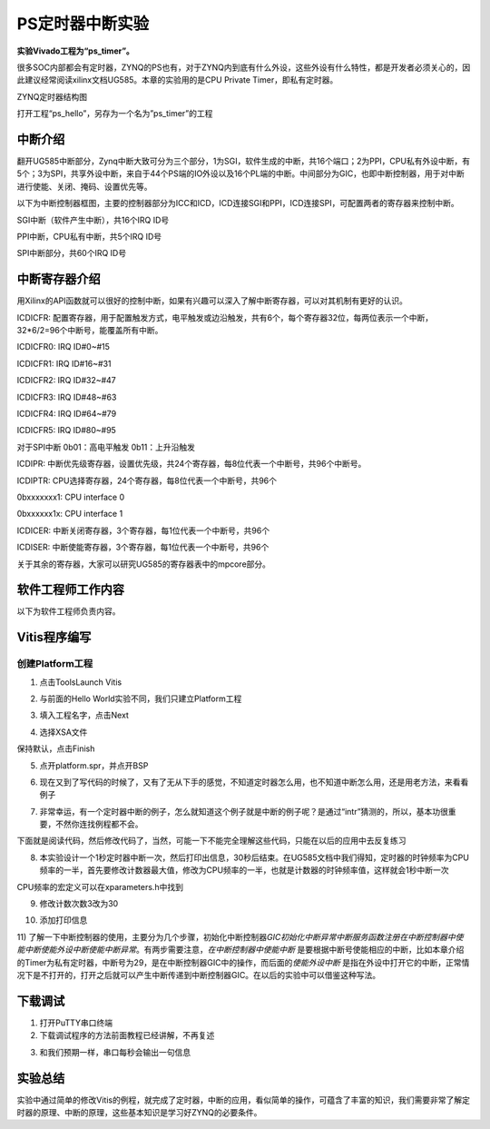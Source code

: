 PS定时器中断实验
==================

**实验Vivado工程为“ps_timer”。**

很多SOC内部都会有定时器，ZYNQ的PS也有，对于ZYNQ内到底有什么外设，这些外设有什么特性，都是开发者必须关心的，因此建议经常阅读xilinx文档UG585。本章的实验用的是CPU
Private Timer，即私有定时器。

.. image:: images/07_media/image1.png
    
ZYNQ定时器结构图

打开工程“ps_hello”，另存为一个名为”ps_timer”的工程

中断介绍
--------

翻开UG585中断部分，Zynq中断大致可分为三个部分，1为SGI，软件生成的中断，共16个端口；2为PPI，CPU私有外设中断，有5个；3为SPI，共享外设中断，来自于44个PS端的IO外设以及16个PL端的中断。中间部分为GIC，也即中断控制器，用于对中断进行使能、关闭、掩码、设置优先等。

.. image:: images/07_media/image2.png
    
以下为中断控制器框图，主要的控制器部分为ICC和ICD，ICD连接SGI和PPI，ICD连接SPI，可配置两者的寄存器来控制中断。

.. image:: images/07_media/image3.png
    
SGI中断（软件产生中断），共16个IRQ ID号

.. image:: images/07_media/image4.png
    
PPI中断，CPU私有中断，共5个IRQ ID号

.. image:: images/07_media/image5.png
    
.. image:: images/07_media/image6.png
    
SPI中断部分，共60个IRQ ID号

.. image:: images/07_media/image7.png
    
.. image:: images/07_media/image8.png
    
中断寄存器介绍
--------------

用Xilinx的API函数就可以很好的控制中断，如果有兴趣可以深入了解中断寄存器，可以对其机制有更好的认识。

.. image:: images/07_media/image9.png
    
ICDICFR:
配置寄存器，用于配置触发方式，电平触发或边沿触发，共有6个，每个寄存器32位，每两位表示一个中断，32*6/2=96个中断号，能覆盖所有中断。

ICDICFR0: IRQ ID#0~#15

ICDICFR1: IRQ ID#16~#31

ICDICFR2: IRQ ID#32~#47

ICDICFR3: IRQ ID#48~#63

ICDICFR4: IRQ ID#64~#79

ICDICFR5: IRQ ID#80~#95

对于SPI中断 0b01：高电平触发 0b11：上升沿触发

ICDIPR:
中断优先级寄存器，设置优先级，共24个寄存器，每8位代表一个中断号，共96个中断号。

ICDIPTR: CPU选择寄存器，24个寄存器，每8位代表一个中断号，共96个

0bxxxxxxx1: CPU interface 0

0bxxxxxx1x: CPU interface 1

ICDICER: 中断关闭寄存器，3个寄存器，每1位代表一个中断号，共96个

ICDISER: 中断使能寄存器，3个寄存器，每1位代表一个中断号，共96个

关于其余的寄存器，大家可以研究UG585的寄存器表中的mpcore部分。

.. image:: images/07_media/image10.png
    
软件工程师工作内容
------------------

以下为软件工程师负责内容。

Vitis程序编写
-------------

创建Platform工程
~~~~~~~~~~~~~~~~

1) 点击ToolsLaunch Vitis

.. image:: images/07_media/image11.png
    
2) 与前面的Hello World实验不同，我们只建立Platform工程

.. image:: images/07_media/image12.png
    
3) 填入工程名字，点击Next

.. image:: images/07_media/image13.png
    
4) 选择XSA文件

.. image:: images/07_media/image14.png
    
保持默认，点击Finish

.. image:: images/07_media/image15.png
    
5) 点开platform.spr，并点开BSP

.. image:: images/07_media/image16.png
    
6) 现在又到了写代码的时候了，又有了无从下手的感觉，不知道定时器怎么用，也不知道中断怎么用，还是用老方法，来看看例子

.. image:: images/07_media/image17.png
    
7) 非常幸运，有一个定时器中断的例子，怎么就知道这个例子就是中断的例子呢？是通过“intr”猜测的，所以，基本功很重要，不然你连找例程都不会。

.. image:: images/07_media/image18.png
    
下面就是阅读代码，然后修改代码了，当然，可能一下不能完全理解这些代码，只能在以后的应用中去反复练习

8) 本实验设计一个1秒定时器中断一次，然后打印出信息，30秒后结束。在UG585文档中我们得知，定时器的时钟频率为CPU频率的一半，首先要修改计数器最大值，修改为CPU频率的一半，也就是计数器的时钟频率值，这样就会1秒中断一次

.. image:: images/07_media/image19.png
    
.. image:: images/07_media/image20.png
    
CPU频率的宏定义可以在xparameters.h中找到

.. image:: images/07_media/image21.png
    
9) 修改计数次数3改为30

.. image:: images/07_media/image22.png
    
10) 添加打印信息

.. image:: images/07_media/image23.png
    
11) 了解一下中断控制器的使用，主要分为几个步骤，初始化中断控制器\ *GIC初始化中断异常中断服务函数注册在中断控制器中使能中断使能外设中断使能中断异常*\ 。有两步需要注意，\ *在中断控制器中使能中断*
是要根据中断号使能相应的中断，比如本章介绍的Timer为私有定时器，中断号为29，是在中断控制器GIC中的操作，而后面的\ *使能外设中断*
是指在外设中打开它的中断，正常情况下是不打开的，打开之后就可以产生中断传递到中断控制器GIC。在以后的实验中可以借鉴这种写法。

.. image:: images/07_media/image24.png
    
.. image:: images/07_media/image25.png
    
下载调试
--------

1) 打开PuTTY串口终端

2) 下载调试程序的方法前面教程已经讲解，不再复述

.. image:: images/07_media/image26.png
    
3) 和我们预期一样，串口每秒会输出一句信息

.. image:: images/07_media/image27.png
    
实验总结
--------

实验中通过简单的修改Vitis的例程，就完成了定时器，中断的应用，看似简单的操作，可蕴含了丰富的知识，我们需要非常了解定时器的原理、中断的原理，这些基本知识是学习好ZYNQ的必要条件。
